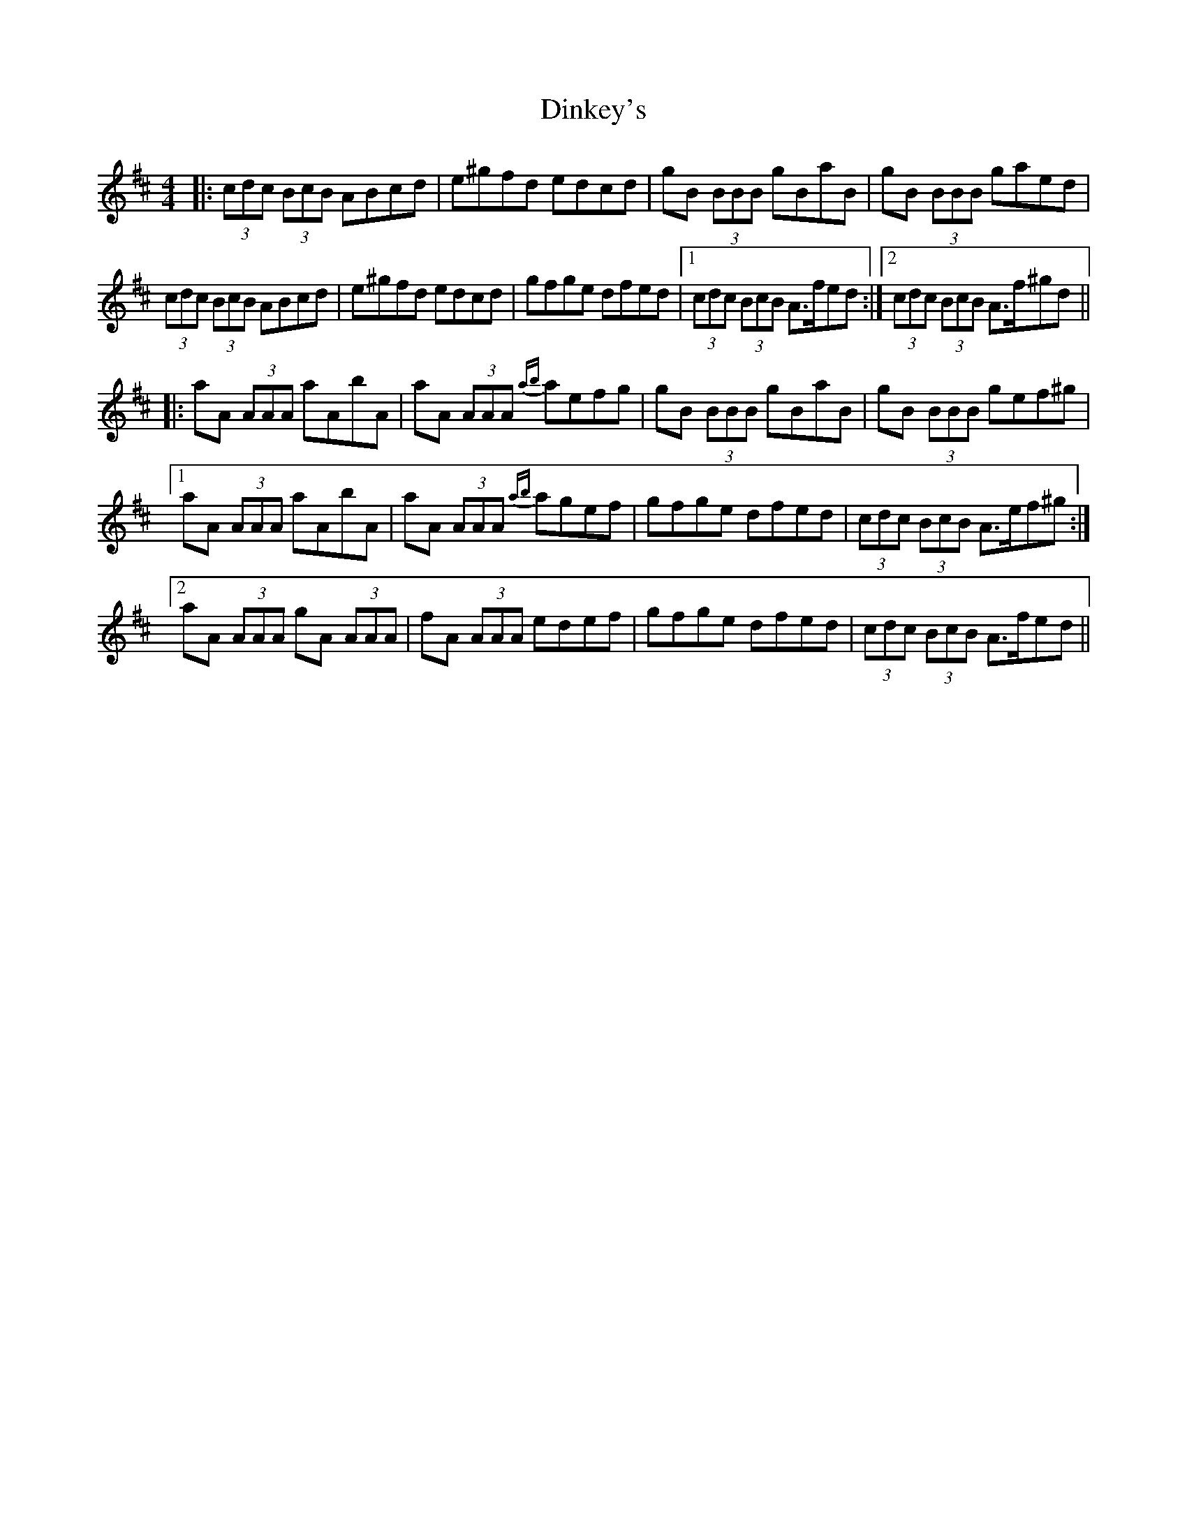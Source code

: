 X: 10163
T: Dinkey's
R: reel
M: 4/4
K: Amixolydian
|:(3cdc (3BcB ABcd|e^gfd edcd|gB (3BBB gBaB|gB (3BBB gaed|
(3cdc (3BcB ABcd|e^gfd edcd|gfge dfed|1 (3cdc (3BcB A>fed:|2 (3cdc (3BcB A>f^gd||
|:aA (3AAA aAbA|aA (3AAA {ab}aefg|gB (3BBB gBaB|gB (3BBB gef^g|
[1 aA (3AAA aAbA|aA (3AAA {ab}agef|gfge dfed|(3cdc (3BcB A>ef^g:|
[2 aA (3AAA gA (3AAA|fA (3AAA edef|gfge dfed|(3cdc (3BcB A>fed||

